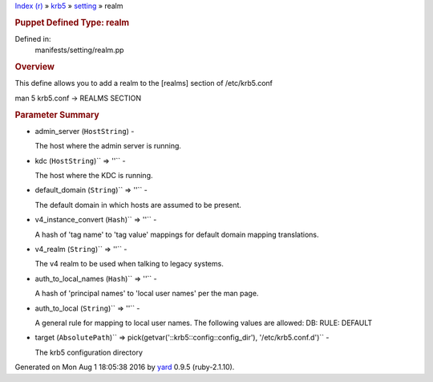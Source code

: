 .. raw:: html

   <div class="nav_wrap">

.. raw:: html

   <div id="resizer">

.. raw:: html

   </div>

.. raw:: html

   </div>

.. raw:: html

   <div id="main" tabindex="-1">

.. raw:: html

   <div id="header">

.. raw:: html

   <div id="menu">

`Index (r) <../../_index.html>`__ » `krb5 <../../krb5.html>`__ »
`setting <../setting.html>`__ » realm

.. raw:: html

   </div>

.. raw:: html

   <div id="search">

.. raw:: html

   </div>

.. raw:: html

   <div class="clear">

.. raw:: html

   </div>

.. raw:: html

   </div>

.. raw:: html

   <div id="content">

.. raw:: html

   <div class="module_header">

.. rubric:: Puppet Defined Type: realm
   :name: puppet-defined-type-realm

.. raw:: html

   </div>

.. raw:: html

   <div class="box_info">

Defined in:
    manifests/setting/realm.pp

.. raw:: html

   </div>

.. rubric:: Overview
   :name: overview

.. raw:: html

   <div class="docstring">

.. raw:: html

   <div class="discussion">

This define allows you to add a realm to the [realms] section of
/etc/krb5.conf

man 5 krb5.conf -> REALMS SECTION

.. raw:: html

   </div>

.. raw:: html

   </div>

.. raw:: html

   <div class="tags">

.. raw:: html

   </div>

.. rubric:: Parameter Summary
   :name: parameter-summary

.. raw:: html

   <div class="tags">

-  admin\_server (``HostString``) -

   .. raw:: html

      <div class="inline">

   The host where the admin server is running.

   .. raw:: html

      </div>

-  kdc (``HostString``)\ `` => ''`` -

   .. raw:: html

      <div class="inline">

   The host where the KDC is running.

   .. raw:: html

      </div>

-  default\_domain (``String``)\ `` => ''`` -

   .. raw:: html

      <div class="inline">

   The default domain in which hosts are assumed to be present.

   .. raw:: html

      </div>

-  v4\_instance\_convert (``Hash``)\ `` => ''`` -

   .. raw:: html

      <div class="inline">

   A hash of 'tag name' to 'tag value' mappings for default domain
   mapping translations.

   .. raw:: html

      </div>

-  v4\_realm (``String``)\ `` => ''`` -

   .. raw:: html

      <div class="inline">

   The v4 realm to be used when talking to legacy systems.

   .. raw:: html

      </div>

-  auth\_to\_local\_names (``Hash``)\ `` => ''`` -

   .. raw:: html

      <div class="inline">

   A hash of 'principal names' to 'local user names' per the man page.

   .. raw:: html

      </div>

-  auth\_to\_local (``String``)\ `` => ''`` -

   .. raw:: html

      <div class="inline">

   A general rule for mapping to local user names. The following values
   are allowed: DB: RULE: DEFAULT

   .. raw:: html

      </div>

-  target
   (``AbsolutePath``)\ `` => pick(getvar('::krb5::config::config_dir'), '/etc/krb5.conf.d')``
   -

   .. raw:: html

      <div class="inline">

   The krb5 configuration directory

   .. raw:: html

      </div>

.. raw:: html

   </div>

.. raw:: html

   </div>

.. raw:: html

   <div id="footer">

Generated on Mon Aug 1 18:05:38 2016 by `yard <http://yardoc.org>`__
0.9.5 (ruby-2.1.10).

.. raw:: html

   </div>

.. raw:: html

   </div>
